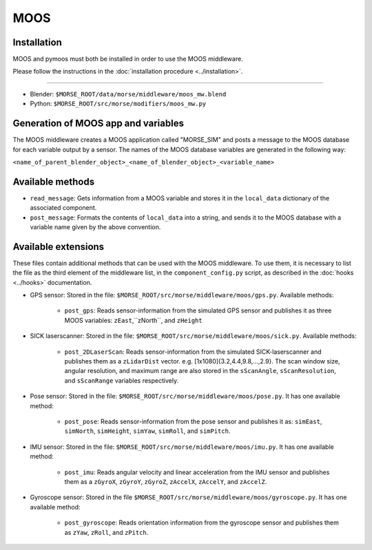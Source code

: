 MOOS
====

Installation
------------

MOOS and pymoos must both be installed in order to use the MOOS middleware. 

Please follow the instructions in the :doc:`installation procedure  <../installation>`.

-----

- Blender: ``$MORSE_ROOT/data/morse/middleware/moos_mw.blend``
- Python: ``$MORSE_ROOT/src/morse/modifiers/moos_mw.py``

Generation of MOOS app and variables
------------------------------------

The MOOS middleware creates a MOOS application called "MORSE_SIM" and posts a message to the MOOS database for each variable output by a sensor. 
The names of the MOOS database variables are generated in the following way:

``<name_of_parent_blender_object>_<name_of_blender_object>_<variable_name>``

Available methods
-----------------

- ``read_message``: Gets information from a MOOS variable and stores it in the
  ``local_data`` dictionary of the associated component. 
- ``post_message``: Formats the contents of ``local_data`` into a string,
  and sends it to the MOOS database with a variable name given by the above convention.
  
Available extensions
--------------------

These files contain additional methods that can be used with the MOOS middleware.
To use them, it is necessary to list the file as the third element of the middleware
list, in the ``component_config.py`` script, as described in the :doc:`hooks <../hooks>`
documentation.

- GPS sensor: Stored in the file: ``$MORSE_ROOT/src/morse/middleware/moos/gps.py``.
  Available methods:

    - ``post_gps``: Reads sensor-information from the simulated GPS sensor and publishes it as three MOOS variables: ``zEast``,``zNorth``, and ``zHeight``

- SICK laserscanner: Stored in the file: ``$MORSE_ROOT/src/morse/middleware/moos/sick.py``.
  Available methods:

    - ``post_2DLaserScan``: Reads sensor-information from the simulated SICK-laserscanner and publishes them as a ``zLidarDist`` vector. e.g. [1x1080]{3.2,4.4,9.8,...,2.9}.  The scan window size, angular resolution, and maximum range are also stored in the ``sScanAngle``, ``sScanResolution``, and ``sScanRange`` variables respectively.  

- Pose sensor: Stored in the file: ``$MORSE_ROOT/src/morse/middleware/moos/pose.py``.
  It has one available method:

    - ``post_pose``: Reads sensor-information from the pose sensor and publishes it as:  ``simEast``, ``simNorth``, ``simHeight``, ``simYaw``, ``simRoll``, and ``simPitch``.
 
- IMU sensor: Stored in the file: ``$MORSE_ROOT/src/morse/middleware/moos/imu.py``. 
  It has one available method:

    - ``post_imu``: Reads angular velocity and linear acceleration from the IMU sensor and publishes them as a ``zGyroX``, ``zGyroY``, ``zGyroZ``, ``zAccelX``, ``zAccelY``, and ``zAccelZ``.

- Gyroscope sensor: Stored in the file  ``$MORSE_ROOT/src/morse/middleware/moos/gyroscope.py``.
  It has one available method:

	- ``post_gyroscope``: Reads orientation information from the gyroscope sensor and publishes them as ``zYaw``, ``zRoll``,  and ``zPitch``.
